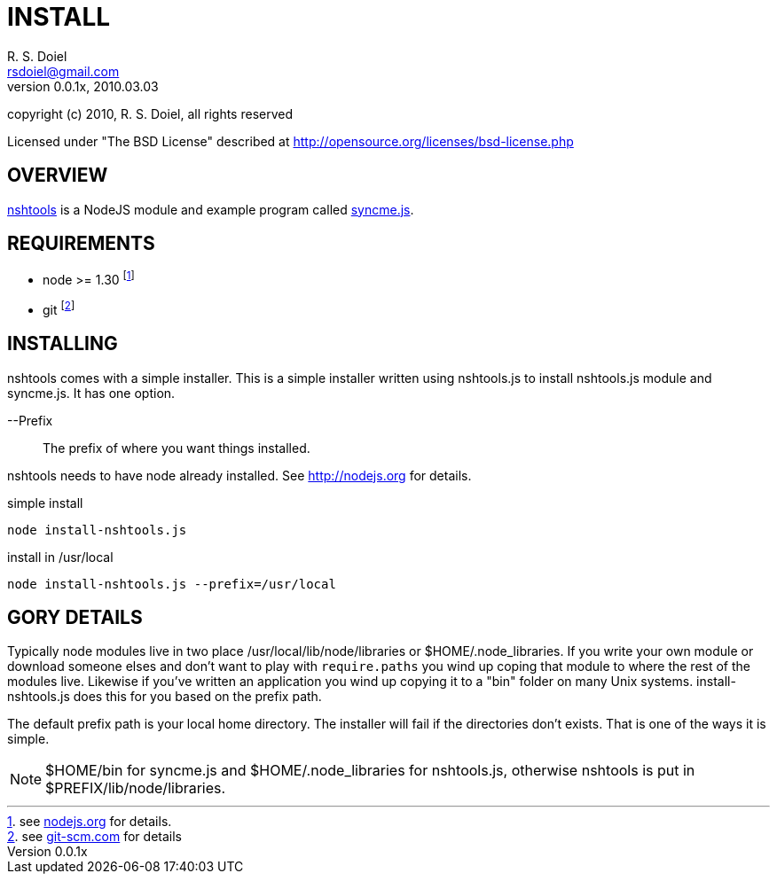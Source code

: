INSTALL
=======
R. S. Doiel <rsdoiel@gmail.com>
Version, 0.0.1x, 2010.03.03

copyright (c) 2010, R. S. Doiel, all rights reserved

Licensed under "The BSD License" described at http://opensource.org/licenses/bsd-license.php

== OVERVIEW

link:README.asciidoc[nshtools] is a NodeJS module and example program called link:syncme.asciidoc[syncme.js]. 

== REQUIREMENTS

* node >= 1.30 footnote:[see link:http://nodejs.org[nodejs.org] for details.]
* git footnote:[see link:http://git-scm.com/[git-scm.com] for details]

== INSTALLING

nshtools comes with a simple installer. This is a simple installer written using nshtools.js to install nshtools.js module and syncme.js. It has one option.

--Prefix::
        The prefix of where you want things installed.

nshtools needs to have node already installed. See link:http://nodejs.org[http://nodejs.org] for details. 

.simple install
----
node install-nshtools.js
----

.install in /usr/local
----
node install-nshtools.js --prefix=/usr/local
----

== GORY DETAILS

Typically node modules live in two place /usr/local/lib/node/libraries or $HOME/.node_libraries. If you write your own module or download someone elses and don't want to play with `require.paths` you wind up coping that module to where the rest of the modules live.  Likewise if you've written an application you wind up copying it to a "bin" folder on many Unix systems. install-nshtools.js does this for you based on the prefix path.

The default prefix path is your local home directory. The installer will fail if the directories don't exists. That is one of the ways it is simple.

NOTE: $HOME/bin for syncme.js and $HOME/.node_libraries for nshtools.js, otherwise nshtools is put in $PREFIX/lib/node/libraries.
